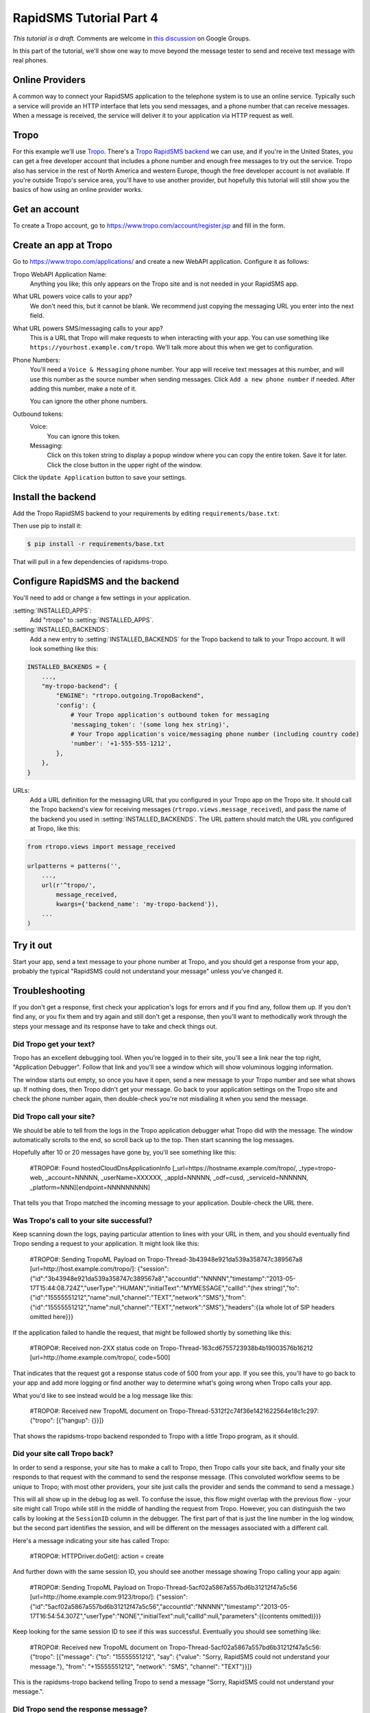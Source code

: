 .. _tutorial04:

RapidSMS Tutorial Part 4
========================

*This tutorial is a draft.* Comments are welcome in `this discussion`_ on Google Groups.

.. _this discussion: https://groups.google.com/forum/#!topic/rapidsms-dev/NLd3lUinUFQ

In this part of the tutorial, we'll show one way to move beyond the
message tester to send and receive text message with real phones.

Online Providers
----------------

A common way to connect your RapidSMS application to the telephone
system is to use an online service. Typically such a service will
provide an HTTP interface that lets you send messages, and a phone
number that can receive messages. When a message is received, the
service will deliver it to your application via HTTP request as
well.

Tropo
-----

For this example we'll use `Tropo`_. There's a `Tropo RapidSMS backend`_ we
can use, and if you're in the United States, you can get a free developer
account that includes a phone number and enough free messages to try out
the service. Tropo also has service in the rest of North America and
western Europe, though the free developer account is not available.
If you're outside Tropo's service area, you'll have to use another
provider, but hopefully this tutorial will still show you the basics
of how using an online provider works.

Get an account
--------------

To create a Tropo account, go to https://www.tropo.com/account/register.jsp
and fill in the form.

Create an app at Tropo
----------------------

Go to https://www.tropo.com/applications/ and create a new WebAPI application.
Configure it as follows:

Tropo WebAPI Application Name:
    Anything you like; this only appears on the Tropo site and is not
    needed in your RapidSMS app.
What URL powers voice calls to your app?
    We don't need this, but it cannot be blank. We recommend just copying the
    messaging URL you enter into the next field.
What URL powers SMS/messaging calls to your app?
    This is a URL that Tropo will make requests to when interacting with
    your app.  You can use something like
    ``https://yourhost.example.com/tropo``.  We'll talk more about this
    when we get to configuration.
Phone Numbers:
    You'll need a ``Voice & Messaging`` phone number. Your app will
    receive text messages at this number, and will use this number as
    the source number when sending messages.  Click ``Add a new
    phone number`` if needed.  After adding this number, make a note
    of it.

    You can ignore the other phone numbers.
Outbound tokens:
    Voice:
        You can ignore this token.
    Messaging:
        Click on this token string to display a popup window where you can
        copy the entire token. Save it for later.  Click the close button in
        the upper right of the window.

Click the ``Update Application`` button to save your settings.


Install the backend
-------------------

Add the Tropo RapidSMS backend to your requirements by editing
``requirements/base.txt``:

.. code-block:: text
    :emphasize-lines: 4

    Django>=1.5,<1.6
    RapidSMS==0.14.0
    South==0.7.6
    rapidsms-tropo>=0.2.0

Then use pip to install it:

.. code-block:: console

    $ pip install -r requirements/base.txt

That will pull in a few dependencies of rapidsms-tropo.


Configure RapidSMS and the backend
----------------------------------

You'll need to add or change a few settings in your application.

:setting:`INSTALLED_APPS`:
    Add "rtropo" to :setting:`INSTALLED_APPS`.
:setting:`INSTALLED_BACKENDS`:
    Add a new entry to :setting:`INSTALLED_BACKENDS`
    for the Tropo backend to talk to your Tropo account.
    It will look something like this:

.. code-block:: python

    INSTALLED_BACKENDS = {
        ...,
        "my-tropo-backend": {
            "ENGINE": "rtropo.outgoing.TropoBackend",
            'config': {
                # Your Tropo application's outbound token for messaging
                'messaging_token': '(some long hex string)',
                # Your Tropo application's voice/messaging phone number (including country code)
                'number': '+1-555-555-1212',
            },
        },
    }

URLs:
    Add a URL definition for the messaging URL that you configured in
    your Tropo app on the Tropo site.  It should call the Tropo
    backend's view for receiving messages (``rtropo.views.message_received``),
    and pass the name of the backend you used in :setting:`INSTALLED_BACKENDS`.
    The URL pattern should match the URL you configured at Tropo, like this:

.. code-block:: python

    from rtropo.views import message_received

    urlpatterns = patterns('',
        ...,
        url(r'^tropo/',
            message_received,
            kwargs={'backend_name': 'my-tropo-backend'}),
        ...
    )

Try it out
----------

Start your app, send a text message to your phone number at Tropo,
and you should get a response from your app, probably the typical
"RapidSMS could not understand your message" unless you've changed
it.

Troubleshooting
---------------

If you don't get a response, first check your application's logs for
errors and if you find any, follow them up. If you don't find any, or
you fix them and try again and still don't get a response, then you'll
want to methodically work through the steps your message and its
response have to take and check things out.

Did Tropo get your text?
........................

Tropo has an excellent debugging tool. When you're logged in to their site,
you'll see a link near the top right, "Application Debugger". Follow that
link and you'll see a window which will show voluminous logging information.

The window starts out empty, so once you have it open, send a new
message to your Tropo number and see what shows up. If nothing does,
then Tropo didn't get your message. Go back to your application settings
on the Tropo site and check the phone number again, then double-check
you're not misdialing it when you send the message.

Did Tropo call your site?
.........................

We should be able to tell from the logs in the Tropo application debugger
what Tropo did with the message. The window automatically scrolls to the
end, so scroll back up to the top.  Then start scanning the log messages.

Hopefully after 10 or 20 messages have gone by, you'll see something like
this:

    #TROPO#: Found hostedCloudDnsApplicationInfo [_url=https://hostname.example.com/tropo/, _type=tropo-web, _account=NNNNN, _userName=XXXXXX, _appId=NNNNN, _odf=cusd, _serviceId=NNNNNN, _platform=NNN][endpoint=NNNNNNNNN]

That tells you that Tropo matched the incoming message to your application.
Double-check the URL there.

Was Tropo's call to your site successful?
.........................................

Keep scanning down the logs, paying particular attention to
lines with your URL in them, and you should eventually find
Tropo sending a request to your application. It might look
like this:

    #TROPO#: Sending TropoML Payload on Tropo-Thread-3b43948e921da539a358747c389567a8 [url=http://host.example.com/tropo/]: {"session":{"id":"3b43948e921da539a358747c389567a8","accountId":"NNNNN","timestamp":"2013-05-17T15:44:08.724Z","userType":"HUMAN","initialText":"MYMESSAGE","callId":"(hex string)","to":{"id":"15555551212","name":null,"channel":"TEXT","network":"SMS"},"from":{"id":"15555551212","name":null,"channel":"TEXT","network":"SMS"},"headers":{(a whole lot of SIP headers omitted here}}}

If the application failed to handle the request, that might be followed
shortly by something like this:

    #TROPO#: Received non-2XX status code on Tropo-Thread-163cd6755723938b4b19003576b16212 [url=http://home.example.com/tropo/, code=500]

That indicates that the request got a response status code of 500
from your app. If you see this, you'll have to go back to your app
and add more logging or find another way to determine what's going
wrong when Tropo calls your app.

What you'd like to see instead would be a log message like this:

    #TROPO#: Received new TropoML document on Tropo-Thread-5312f2c74f36e1421622564e18c1c297: {"tropo": [{"hangup": {}}]}

That shows the rapidsms-tropo backend responded to Tropo with a little
Tropo program, as it should.

Did your site call Tropo back?
..............................

In order to send a response, your site has to make a call to Tropo,
then Tropo calls your site back, and finally your site responds to
that request with the command to send the response message. (This
convoluted workflow seems to be unique to Tropo; with most other
providers, your site just calls the provider and sends the command
to send a message.)

This will all show up in the debug log as well.  To confuse the
issue, this flow might overlap with the previous flow - your
site might call Tropo while still in the middle of handling
the request from Tropo.  However, you can distinguish the
two calls by looking at the ``SessionID`` column in the debugger.
The first part of that is just the line number in the log window,
but the second part identifies the session, and will be different
on the messages associated with a different call.

Here's a message indicating your site has called Tropo:

    #TROPO#: HTTPDriver.doGet(): action = create

And further down with the same session ID, you should see
another message showing Tropo calling your app again:

	#TROPO#: Sending TropoML Payload on Tropo-Thread-5acf02a5867a557bd6b31212f47a5c56 [url=http://home.example.com:9123/tropo/]: {"session":{"id":"5acf02a5867a557bd6b31212f47a5c56","accountId":"NNNNN","timestamp":"2013-05-17T16:54:54.307Z","userType":"NONE","initialText":null,"callId":null,"parameters":{(contents omitted)}}}

Keep looking for the same session ID to see if this was successful.
Eventually you should see something like:

    #TROPO#: Received new TropoML document on Tropo-Thread-5acf02a5867a557bd6b31212f47a5c56: {"tropo": [{"message": {"to": "15555551212", "say": {"value": "Sorry, RapidSMS could not understand your message."}, "from": "+15555551212", "network": "SMS", "channel": "TEXT"}}]}

This is the rapidsms-tropo backend telling Tropo to send a message
"Sorry, RapidSMS could not understand your message.".

Did Tropo send the response message?
....................................

Continue following the log messages for the same session.
Searching for the text of the response message might be
helpful. You're looking for a log message showing Tropo
delivering the message externally. It might look
like this:

    #MRCP#: (o)ANNOUNCE rtsp://10.6.69.204:10074/synthesizer/ RTSP/1.0\r\nCseq: 3\r\nSession: 1368809694451-15745b70-b9b143c0-00000585\r\nContent-Type: application/mrcp\r\nContent-Length: 397\r\n\r\nSPEAK 141650001 MRCP/1.0\r\nKill-On-Barge-In: false\r\nSpeech-Language: im\r\nVendor-Specific-Parameters: IMified-Network=SMS;IMified-From=+15555551212;IMified-Bot-Key=88A17A15-CCC1-404B-806434AD47E4B442;IMified-User=tel:+15555551212\r\nContent-Type: application/synthesis+ssml\r\nContent-Length: 103\r\n\r\n<?xml version="1.0" encoding="UTF-8"?><speak>Sorry, RapidSMS could not understand your message.</speak> #[1368809694451-15745b70-b9b143c0-00000585][10.6.69.204:10074][10.6.69.204:59469][4602a1bcfe5482f8b25066886e8a7496][456902][77104]

Most of that we can ignore, bug we should see our phone numbers and the text message.
After that, we should see another log message showing the response, hopefully
successful:

    #MRCP#: (i)RTSP/1.0 200 OK\r\nSession: 1368809694451-15745b70-b9b143c0-00000585\r\nCseq: 3\r\nContent-Type: application/mrcp\r\nContent-Length: 38\r\n\r\nMRCP/1.0 141650001 200 IN-PROGRESS\r\n\r\n #[1368809694451-15745b70-b9b143c0-00000585][10.6.69.204:10074][10.6.69.204:59469][4602a1bcfe5482f8b25066886e8a7496][456902][77104]

Again, we can ignore most of that, but "200 OK" is a good sign.

Next steps
----------

NOW WHAT?

.. _Tropo: https://www.tropo.com/
.. _Tropo RapidSMS backend: https://pypi.python.org/pypi/rapidsms-tropo/
